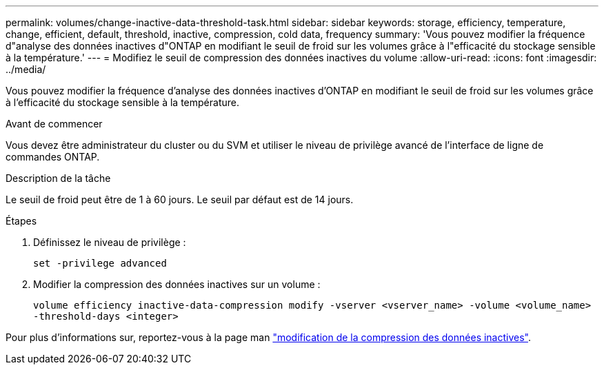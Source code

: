 ---
permalink: volumes/change-inactive-data-threshold-task.html 
sidebar: sidebar 
keywords: storage, efficiency, temperature, change, efficient, default, threshold, inactive, compression, cold data, frequency 
summary: 'Vous pouvez modifier la fréquence d"analyse des données inactives d"ONTAP en modifiant le seuil de froid sur les volumes grâce à l"efficacité du stockage sensible à la température.' 
---
= Modifiez le seuil de compression des données inactives du volume
:allow-uri-read: 
:icons: font
:imagesdir: ../media/


[role="lead"]
Vous pouvez modifier la fréquence d'analyse des données inactives d'ONTAP en modifiant le seuil de froid sur les volumes grâce à l'efficacité du stockage sensible à la température.

.Avant de commencer
Vous devez être administrateur du cluster ou du SVM et utiliser le niveau de privilège avancé de l'interface de ligne de commandes ONTAP.

.Description de la tâche
Le seuil de froid peut être de 1 à 60 jours. Le seuil par défaut est de 14 jours.

.Étapes
. Définissez le niveau de privilège :
+
`set -privilege advanced`

. Modifier la compression des données inactives sur un volume :
+
`volume efficiency inactive-data-compression modify -vserver <vserver_name> -volume <volume_name> -threshold-days <integer>`



Pour plus d'informations sur, reportez-vous à la page man link:https://docs.netapp.com/us-en/ontap-cli-9131/volume-efficiency-inactive-data-compression-modify.html#description["modification de la compression des données inactives"].

